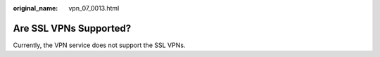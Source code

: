 :original_name: vpn_07_0013.html

.. _vpn_07_0013:

Are SSL VPNs Supported?
=======================

Currently, the VPN service does not support the SSL VPNs.
